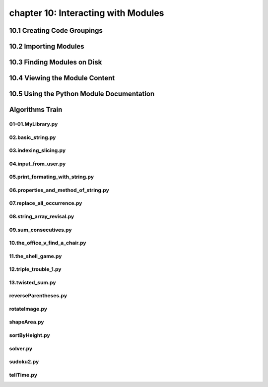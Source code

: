 chapter 10: Interacting with Modules
========================================



10.1 Creating Code Groupings
------------------------------



10.2 Importing Modules
------------------------




10.3 Finding Modules on Disk
-------------------------------




10.4 Viewing the Module Content
---------------------------------


10.5 Using the Python Module Documentation
----------------------------------------------


Algorithms Train
--------------------------------------------


01-01.MyLibrary.py
~~~~~~~~~~~~~~~~~~~~~~~~~~~~~~~~~~~~~~~~~~~~~


02.basic_string.py
~~~~~~~~~~~~~~~~~~~~~~~~~~~~~~~~~~~~~~~~~~~~~


03.indexing_slicing.py
~~~~~~~~~~~~~~~~~~~~~~~~~~~~~~~~~~~~~~~~~~~~~


04.input_from_user.py
~~~~~~~~~~~~~~~~~~~~~~~~~~~~~~~~~~~~~~~~~~~~~


05.print_formating_with_string.py
~~~~~~~~~~~~~~~~~~~~~~~~~~~~~~~~~~~~~~~~~~~~~


06.properties_and_method_of_string.py
~~~~~~~~~~~~~~~~~~~~~~~~~~~~~~~~~~~~~~~~~~~~~


07.replace_all_occurrence.py
~~~~~~~~~~~~~~~~~~~~~~~~~~~~~~~~~~~~~~~~~~~~~


08.string_array_revisal.py
~~~~~~~~~~~~~~~~~~~~~~~~~~~~~~~~~~~~~~~~~~~~~


09.sum_consecutives.py
~~~~~~~~~~~~~~~~~~~~~~~~~~~~~~~~~~~~~~~~~~~~~


10.the_office_v_find_a_chair.py
~~~~~~~~~~~~~~~~~~~~~~~~~~~~~~~~~~~~~~~~~~~~~


11.the_shell_game.py
~~~~~~~~~~~~~~~~~~~~~~~~~~~~~~~~~~~~~~~~~~~~~


12.triple_trouble_1.py
~~~~~~~~~~~~~~~~~~~~~~~~~~~~~~~~~~~~~~~~~~~~~


13.twisted_sum.py
~~~~~~~~~~~~~~~~~~~~~~~~~~~~~~~~~~~~~~~~~~~~~


reverseParentheses.py
~~~~~~~~~~~~~~~~~~~~~~~~~~~~~~~~~~~~~~~~~~~~~


rotateImage.py
~~~~~~~~~~~~~~~~~~~~~~~~~~~~~~~~~~~~~~~~~~~~~


shapeArea.py
~~~~~~~~~~~~~~~~~~~~~~~~~~~~~~~~~~~~~~~~~~~~~


sortByHeight.py
~~~~~~~~~~~~~~~~~~~~~~~~~~~~~~~~~~~~~~~~~~~~~


solver.py
~~~~~~~~~~~~~~~~~~~~~~~~~~~~~~~~~~~~~~~~~~~~~


sudoku2.py
~~~~~~~~~~~~~~~~~~~~~~~~~~~~~~~~~~~~~~~~~~~~~


tellTime.py
~~~~~~~~~~~~~~~~~~~~~~~~~~~~~~~~~~~~~~~~~~~~~





